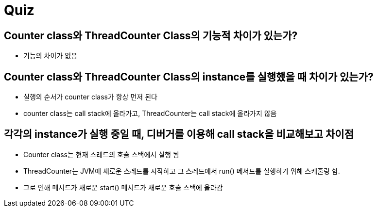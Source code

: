 = Quiz

== Counter class와 ThreadCounter Class의 기능적 차이가 있는가?

- 기능의 차이가 없음

== Counter class와 ThreadCounter Class의 instance를 실행했을 때 차이가 있는가?

- 실행의 순서가 counter class가 항상 먼저 된다
- counter class는 call stack에 올라가고, ThreadCounter는 call stack에 올라가지 않음

== 각각의 instance가 실행 중일 때, 디버거를 이용해 call stack을 비교해보고 차이점

- Counter class는 현재 스레드의 호출 스택에서 실행 됨
- ThreadCounter는 JVM에 새로운 스레드를 시작하고 그 스레드에서 run() 메서드를 실행하기 위해 스케줄링 함.
- 그로 인해 메서드가 새로운 start() 메서드가 새로운 호출 스택에 올라감
